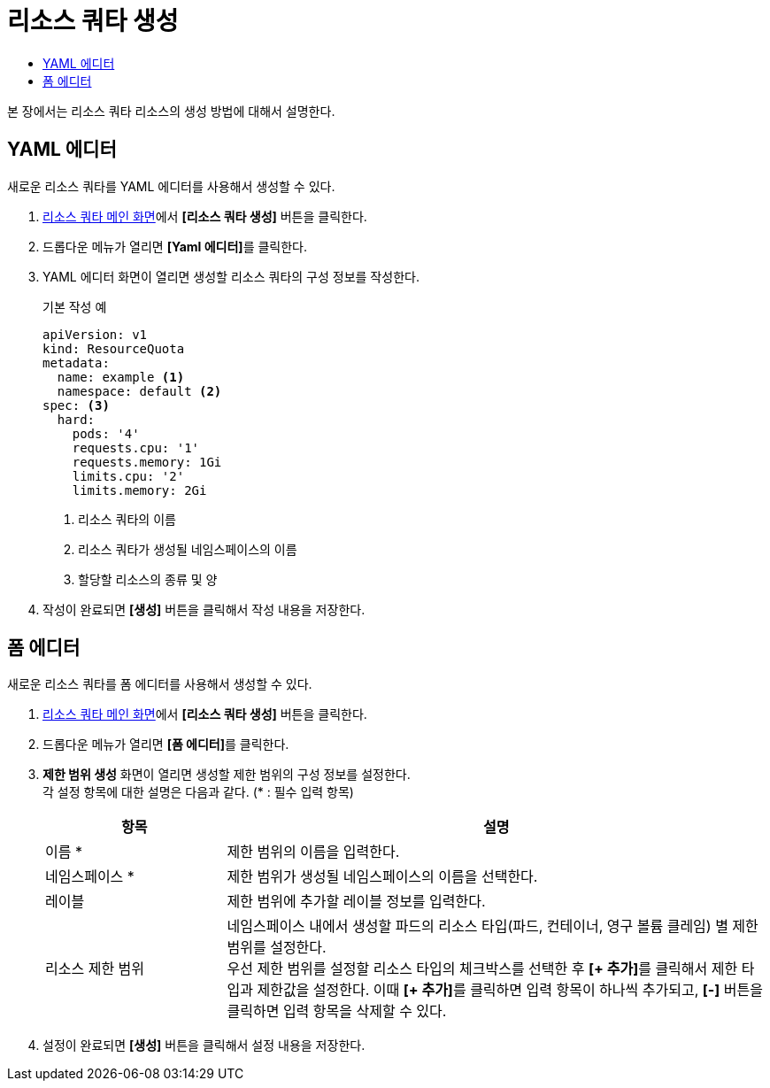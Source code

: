= 리소스 쿼타 생성
:toc:
:toc-title:

본 장에서는 리소스 쿼타 리소스의 생성 방법에 대해서 설명한다.

== YAML 에디터

새로운 리소스 쿼타를 YAML 에디터를 사용해서 생성할 수 있다.

. <<../console_menu_sub/management#img-resource-quota-main,리소스 쿼타 메인 화면>>에서 *[리소스 쿼타 생성]* 버튼을 클릭한다.
. 드롭다운 메뉴가 열리면 **[Yaml 에디터]**를 클릭한다.
. YAML 에디터 화면이 열리면 생성할 리소스 쿼타의 구성 정보를 작성한다.
+
.기본 작성 예
[source,yaml]
----
apiVersion: v1
kind: ResourceQuota
metadata:
  name: example <1>
  namespace: default <2>
spec: <3>
  hard:
    pods: '4'
    requests.cpu: '1'
    requests.memory: 1Gi
    limits.cpu: '2'
    limits.memory: 2Gi
----
+
<1> 리소스 쿼타의 이름
<2> 리소스 쿼타가 생성될 네임스페이스의 이름
<3> 할당할 리소스의 종류 및 양
. 작성이 완료되면 *[생성]* 버튼을 클릭해서 작성 내용을 저장한다.

== 폼 에디터

새로운 리소스 쿼타를 폼 에디터를 사용해서 생성할 수 있다.

. <<../console_menu_sub/management#img-resource-quota-main,리소스 쿼타 메인 화면>>에서 *[리소스 쿼타 생성]* 버튼을 클릭한다.
. 드롭다운 메뉴가 열리면 **[폼 에디터]**를 클릭한다.
. *제한 범위 생성* 화면이 열리면 생성할 제한 범위의 구성 정보를 설정한다. +
각 설정 항목에 대한 설명은 다음과 같다. (* : 필수 입력 항목)
+
[width="100%",options="header", cols="1,3a"]
|====================
|항목|설명  
|이름 *|제한 범위의 이름을 입력한다.
|네임스페이스 *|제한 범위가 생성될 네임스페이스의 이름을 선택한다.
|레이블|제한 범위에 추가할 레이블 정보를 입력한다.
|리소스 제한 범위|네임스페이스 내에서 생성할 파드의 리소스 타입(파드, 컨테이너, 영구 볼륨 클레임) 별 제한 범위를 설정한다. +
우선 제한 범위를 설정할 리소스 타입의 체크박스를 선택한 후 **[+ 추가]**를 클릭해서 제한 타입과 제한값을 설정한다. 이때 **[+ 추가]**를 클릭하면 입력 항목이 하나씩 추가되고, *[-]* 버튼을 클릭하면 입력 항목을 삭제할 수 있다.
|====================
. 설정이 완료되면 *[생성]* 버튼을 클릭해서 설정 내용을 저장한다.